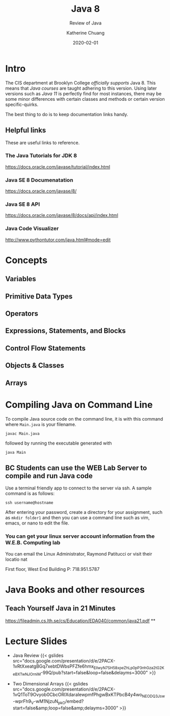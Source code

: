 #+TITLE: Java 8
#+SUBTITLE: Review of Java
#+AUTHOR: Katherine Chuang
#+EMAIL:  chuang@sci.brooklyn.cuny.edu
#+DATE:   2020-02-01
#+OPTIONS:   H:3 num:n  \n:nil @:t ::t |:t ^:t -:t f:t *:t <:t
#+OPTIONS:   TeX:t LaTeX:t skip:nil d:nil todo:t pri:nil tags:not-in-toc
#+ALT_TITLE: Lecture Notes

# #+HTML_HEAD: <link rel="stylesheet" type="text/css" href="assets/style.min.css"/>
# #+EXPORT_FILE_NAME: ../docs/java/index.html

#+HUGO_BASE_DIR: ../hugo/
#+HUGO_SECTION: guides
#+EXPORT_OPTIONS: toc:3
#+HUGO_CATEGORIES: java
#+EXPORT_HUGO_SECTION: java

* Intro

The CIS department at Brooklyn College /officially supports/ Java 8. This means that /Java courses/ are taught adhering to this version. Using later versions such as /Java 11/ is perfectly find for most instances, there may be some minor differences with certain classes and methods or certain version specific-quirks.

The best thing to do is to keep documentation links handy.
** Helpful links
:PROPERTIES:
:UNNUMBERED: toc
:END:

These are useful links to reference.

*** The Java Tutorials for JDK 8
https://docs.oracle.com/javase/tutorial/index.html
*** Java SE 8 Documenatation
https://docs.oracle.com/javase/8/
*** Java SE 8 API
https://docs.oracle.com/javase/8/docs/api/index.html
*** Java Code Visualizer
http://www.pythontutor.com/java.html#mode=edit
* Concepts
:PROPERTIES:
:UNNUMBERED: toc
:END:
** Variables
** Primitive Data Types
** Operators
** Expressions, Statements, and Blocks
** Control Flow Statements
** Objects & Classes
** Arrays
* Compiling Java on Command Line

To compile Java source code on the command line, it is with this command where ~Main.java~ is your filename.

#+BEGIN_SRC shell
javac Main.java
#+END_SRC

followed by running the executable generated with

#+BEGIN_SRC shell
java Main
#+END_SRC

** BC Students can use the WEB Lab Server to compile and run Java code

Use a terminal friendly app to connect to the server via ssh. A sample command is as follows:

#+BEGIN_SRC shell
ssh username@hostname
#+END_SRC

After entering your password, create a directory for your assignment, such as ~mkdir folder1~ and then you can use a command line such as vim, emacs, or nano to edit the file.

*** You can get your linux server account information from the W.E.B. Computing lab

You can email the Linux Administrator, Raymond Patitucci or visit their locatio nat

First floor, West End Building
P: 718.951.5787

* Java Books and other resources
:PROPERTIES:
:UNNUMBERED: toc
:END:
** Teach Yourself Java in 21 Minutes
https://fileadmin.cs.lth.se/cs/Education/EDA040/common/java21.pdf
**
* Lecture Slides
- Java Review
  {{< gslides src="docs.google.com/presentation/d/e/2PACX-1vRtXxeatgBGq7xebtDWbsPFZfe6hmx_EllwyN7SH58xpeZhLp0pP3nhGza2tG2KeBXTwNJOrniM-99Q/pub?start=false&loop=false&delayms=3000" >}}

- Two Dimensional Arrays
  {{< gslides src="docs.google.com/presentation/d/e/2PACX-1vQ1ToT9Ovyob0CbcORIXdaraIewpmfPhgwBxKTPbcB4y4wo_NEODQ3Jsw-wprFh9_V-wM1NjzuN_pkO/embed?start=false&amp;loop=false&amp;delayms=3000" >}}


